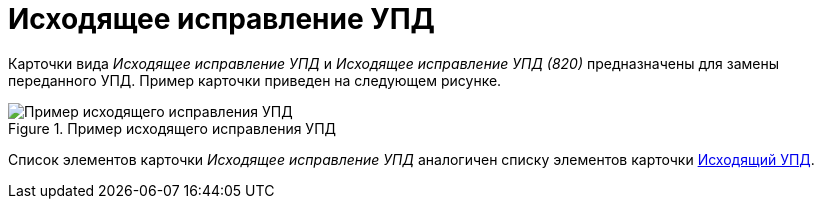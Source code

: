 = Исходящее исправление УПД

Карточки вида _Исходящее исправление УПД_ и _Исходящее исправление УПД (820)_ предназначены для замены переданного УПД. Пример карточки приведен на следующем рисунке.

.Пример исходящего исправления УПД
image::out-correction-upd.png[Пример исходящего исправления УПД]

Список элементов карточки _Исходящее исправление УПД_ аналогичен списку элементов карточки xref:formal/upd-out.adoc[Исходящий УПД].
